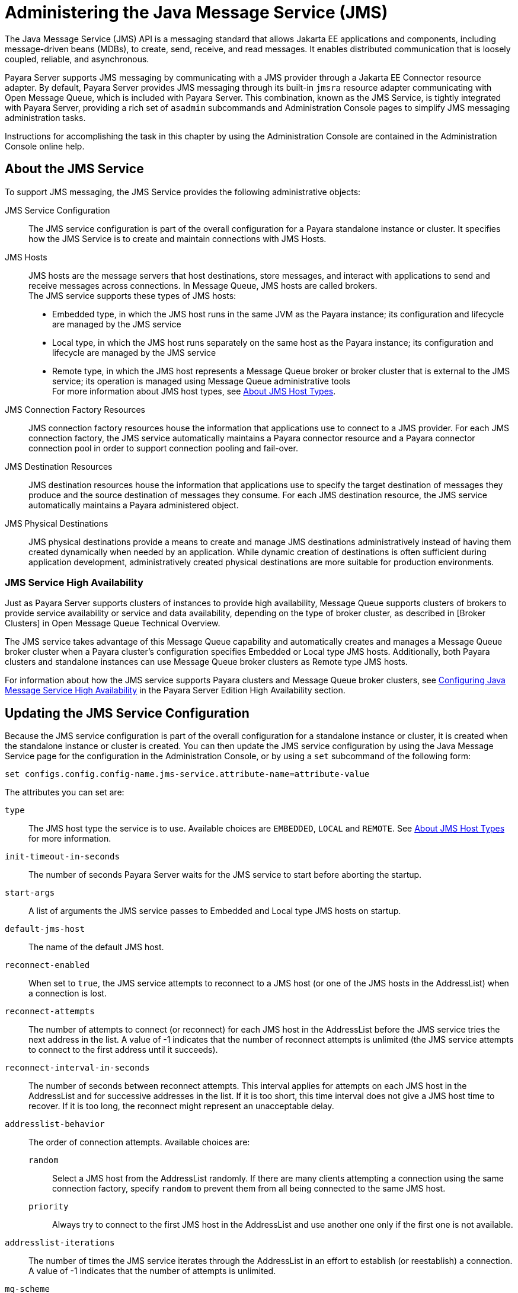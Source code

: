 [[administering-the-java-message-service-jms]]
= Administering the Java Message Service (JMS)

The Java Message Service (JMS) API is a messaging standard that allows Jakarta EE applications and components, including message-driven beans (MDBs), to create, send, receive, and read messages. It enables distributed communication that is loosely coupled, reliable, and asynchronous.

Payara Server supports JMS messaging by communicating with a JMS provider through a Jakarta EE Connector resource adapter. By default, Payara Server provides JMS messaging through its built-in `jmsra` resource adapter communicating with Open Message Queue, which is included with Payara Server. This combination, known as the JMS Service, is tightly integrated with Payara Server, providing a rich set of `asadmin` subcommands and Administration Console pages to simplify JMS messaging administration tasks.

Instructions for accomplishing the task in this chapter by using the Administration Console are contained in the Administration Console online help.

[[about-the-jms-service]]
== About the JMS Service

To support JMS messaging, the JMS Service provides the following administrative objects:

JMS Service Configuration::
  The JMS service configuration is part of the overall configuration for a Payara standalone instance or cluster. It specifies how the JMS Service is to create and maintain connections with JMS Hosts.
JMS Hosts::
  JMS hosts are the message servers that host destinations, store   messages, and interact with applications to send and receive messages across connections.
  In Message Queue, JMS hosts are called brokers. +
  The JMS service supports these types of JMS hosts: +
  * Embedded type, in which the JMS host runs in the same JVM as the Payara instance; its configuration and lifecycle are managed by the JMS service
  * Local type, in which the JMS host runs separately on the same host as the Payara instance; its configuration and lifecycle are managed by the JMS service
  * Remote type, in which the JMS host represents a Message Queue broker or broker cluster that is external to the JMS service; its operation is managed using Message Queue administrative tools +
  For more information about JMS host types, see xref:Technical Documentation/Payara Server Documentation/General Administration/jms.adoc#about-jms-host-types[About JMS Host Types].
JMS Connection Factory Resources::
  JMS connection factory resources house the information that applications use to connect to a JMS provider. For each JMS connection factory, the JMS service automatically maintains a Payara connector resource and a Payara connector connection pool in order to support connection pooling and fail-over.
JMS Destination Resources::
  JMS destination resources house the information that applications use to specify the target destination of messages they produce and the source destination of messages they consume. For each JMS destination resource, the JMS service automatically maintains a Payara administered object.
JMS Physical Destinations::
  JMS physical destinations provide a means to create and manage JMS destinations administratively instead of having them created dynamically when needed by an application. While dynamic creation of destinations is often sufficient during application development, administratively created physical destinations are more suitable for production environments.

[[jms-service-high-availability]]
=== JMS Service High Availability

Just as Payara Server supports clusters of instances to provide high availability, Message Queue supports clusters of brokers to provide service availability or service and data availability, depending on the type of broker cluster, as described in [Broker Clusters] in Open Message Queue Technical Overview.

The JMS service takes advantage of this Message Queue capability and automatically creates and manages a Message Queue broker cluster when a Payara cluster's configuration specifies Embedded or Local type JMS hosts. Additionally, both Payara clusters and standalone instances can use Message Queue broker clusters as Remote type JMS hosts.

For information about how the JMS service supports Payara clusters and Message Queue broker clusters, see xref:ROOT:Technical Documentation/Payara Server Documentation/High Availability/jms.adoc#configuring-java-message-service-high-availability[Configuring Java Message Service High Availability] in the Payara Server Edition High Availability section.

[[updating-the-jms-service-configuration]]
== Updating the JMS Service Configuration

Because the JMS service configuration is part of the overall configuration for a standalone instance or cluster, it is created when the standalone instance or cluster is created. You can then update the JMS service configuration by using the Java Message Service page for the configuration in the Administration Console, or by using a `set` subcommand of the following form:

[source,shell]
----
set configs.config.config-name.jms-service.attribute-name=attribute-value
----

The attributes you can set are:

`type`::
  The JMS host type the service is to use. Available choices are
  `EMBEDDED`, `LOCAL` and `REMOTE`. See xref:Technical Documentation/Payara Server Documentation/General Administration/jms.adoc#about-jms-host-types[About JMS Host Types] for more information.
`init-timeout-in-seconds`::
  The number of seconds Payara Server waits for the JMS service to start before aborting the startup.
`start-args`::
  A list of arguments the JMS service passes to Embedded and Local type JMS hosts on startup.
`default-jms-host`::
  The name of the default JMS host.
`reconnect-enabled`::
  When set to `true`, the JMS service attempts to reconnect to a JMS host (or one of the JMS hosts in the AddressList) when a connection is lost.
`reconnect-attempts`::
  The number of attempts to connect (or reconnect) for each JMS host in the AddressList before the JMS service tries the next address in the list. A value of -1 indicates that the number of reconnect attempts is unlimited (the JMS service attempts to connect to the first address until it succeeds).
`reconnect-interval-in-seconds`::
  The number of seconds between reconnect attempts. This interval applies for attempts on each JMS host in the AddressList and for successive addresses in the list. If it is too short, this time interval does not give a JMS host time to recover. If it is too long, the reconnect might represent an unacceptable delay.
`addresslist-behavior`::
  The order of connection attempts. Available choices are: +
  `random`;;
    Select a JMS host from the AddressList randomly. If there are many clients attempting a connection using the same connection factory, specify `random` to prevent them from all being connected to the same JMS host.
  `priority`;;
    Always try to connect to the first JMS host in the AddressList and use another one only if the first one is not available.
`addresslist-iterations`::
  The number of times the JMS service iterates through the AddressList in an effort to establish (or reestablish) a connection. A value of -1 indicates that the number of attempts is unlimited.
`mq-scheme`::
`mq-service`::
  The Message Queue address scheme name and connection service name to use for the AddressList if a non-default scheme or service is to be used.

NOTE: After making changes to the JMS service configuration, Payara Server instances that use the configuration must be restarted in order for the changes to be propagated.

[[setting-message-queue-broker-properties-in-the-jms-service-configuration]]
=== Setting Message Queue Broker Properties in the JMS Service Configuration

You can specify any Message Queue broker property in the JMS service configuration by adding it by name to the Additional Properties table on the Java Message
Service page for the configuration in the Administration Console, or by using a `set` subcommand of the following form:

[source,shell]
----
set configs.config.config-name.jms-service.property.broker-property-name=value
----

If the broker property name includes dots, preface the dots with two backslashes (`\\`); for example, to set the `imq.system.max_count` property, specify `imq\\.system\\.max_count` in the `set` subcommand.


NOTE: You can also set broker properties in the JMS host. If you set the same broker property in both the JMS service configuration and the JMS host, the value specified in the JMS host is used.

[[administering-jms-hosts]]
== Administering JMS Hosts

A JMS host represents a Message Queue broker. JMS contains a JMS hosts list (the `AddressList` property) that contains all the JMS hosts that are used by Payara Server. The JMS hosts list is populated with the hosts and ports of the specified Message Queue brokers and is updated whenever a JMS host configuration changes. When you create JMS resources or deploy message driven beans, the resources or beans inherit the JMS hosts list.

For information about administering JMS hosts that are servicing Payara clusters, see xref:ROOT:Technical Documentation/Payara Server Documentation/High Availability/jms.adoc#configuring-payara-clusters-to-use-message-queue-broker-clusters[Configuring Payara Clusters to Use Message Queue Broker Clusters] in the Payara Server High Availability section.

[[about-jms-host-types]]
=== About JMS Host Types

The JMS service uses Message Queue (MQ) brokers as JMS hosts, integrating them in three ways:

Embedded Type::
  When the JMS service configuration's `type` attribute is `EMBEDDED`, the MQ broker is co-located in the same JVM as the Payara server instance it services. The JMS service starts it in-process and manages its configuration and lifecycle. For this type, the JMS service uses lazy initialization to start the broker when the first JMS operation is requested instead of immediately when the Payara instance is started. If necessary, you can force startup of the broker by using the xref:ROOT:Technical Documentation/Payara Server Documentation/Command Reference/jms-ping.adoc[`jms-ping`] command. Additionally, if the Payara instance is a standalone instance (not a clustered instance), JMS operations use a Message Queue feature called direct mode to bypass the networking stack, leading to performance optimization.

Local Type::
  When the JMS service configuration's `type` attribute is `LOCAL`, the JMS service starts the MQ broker specified in the configuration as the default JMS host in a separate process on the same host as the Payara server instance. The JMS service manages its configuration and lifecycle. For this type, the JMS service starts the broker immediately when the Payara instance is started. The JMS service provides the Message Queue broker an additional port to start the RMI registry. This port number is equal to the broker's JMS port plus 100. For example, if the JMS port number is 37676, then the additional port's number will be 37776. Additionally, the `start-args` property of the JMS service configuration can be used to specify Message Queue broker startup options.
Remote Type::
  When the JMS service configuration's `type` attribute is `REMOTE`, the JMS service uses the information defined by the default JMS host to communicate with an MQ broker or broker cluster that has been configured and started using Message Queue tools. Ongoing administration and tuning of the broker or broker cluster are also performed using Message Queue tools.

[[configuring-embedded-and-local-jms-hosts]]
=== Configuring Embedded and Local JMS Hosts

Because the JMS service, not Message Queue, manages Embedded and Local JMS hosts automatically, you should avoid using Message Queue utilities to configure them. Instead, specify broker properties in the JMS service configuration or in the JMS host.

Should the need to use Message Queue utilities arise, you must use the `-varhome` option when running certain Message Queue utilities to specify the `IMQ_VARHOME` location of the Embedded or Local JMS host. This location depends on which Payara instance the JMS host is servicing:

* For `server`, the Domain Administration Server (DAS), the `IMQ_VARHOME` location is:
+
[source,text]
----
domain-root-dir/domain-dir/imq
----
* For any other Payara instance, the `IMQ_VARHOME` location is:
+
[source,shell]
----
as-install/nodes/node-name/instance-name/imq
----

For example, the broker log file for an Embedded or Local JMS host servicing the DAS is available at `domain-root-dir/domain-dir/imq/instances/imqbroker/log/log.txt`, and the broker log file for an Embedded or Local JMS host servicing any other Payara instance is available at `as-install/nodes/node-name/instance-name/imq/instances/mq-instance-name/log/log.txt`.

NOTE: When using Message Queue utilities on the Windows platform, you must explicitly use the Windows executable (`.exe`) versions of the utilities, even when running command shells such as Cygwin. For example, instead of running `imqcmd`, you must run `imqcmd.exe`.

[[to-create-a-jms-host]]
=== To Create a JMS Host

The default JMS service configuration includes a JMS host, `default_JMS_host`. For most situations, this host is sufficient, so replacing it or creating additional JMS hosts is not often necessary and is a task for advanced users. Use the `create-jms-host` subcommand in remote `asadmin` mode to create an additional JMS host.

. Ensure that the server is running. Remote `asadmin` subcommands require a running server.
. Create the JMS host by using the xref:ROOT:Technical Documentation/Payara Server Documentation/Command Reference/create-jms-host.adoc[`create-jms-host`] subcommand:
+
[source,shell]
----
asadmin> create-jms-host --mqhost hostName --mqport portNumber --mquser adminUser --mqpassword adminPassword --target glassfishTarget --property mqBrokerPropList --force trueFalse jms-host-name
----
`--mqhost`::
  The host name of the Message Queue broker.
`--mqport`::
  The port number of the Message Queue broker.
`--mquser`::
  The username of the administrative user of the Message Queue broker.
`--mqpassword`::
  The password of the administrative user of the Message Queue broker.
`--target`::
  The Payara Server object for which the JMS host is being created.
  For details, see link:../reference-manual/create-jms-host.html#GSRFM00039[`create-jms-host`].
`--property`::
  A list of one or more Message Queue broker properties to configure the broker. The list is colon-separated (`:`) and has the form:
+
[source,text]
----
prop1Name=prop1Value:prop2Name=prop2Value:...
----
 If a broker property name includes dots, preface the dots with two backslashes (`\\`); for example, to include the `imq.system.max_count` property, specify `imq\\.system\\.max_count` in the `--property` option. +

NOTE: You can also set broker properties in the JMS service configuration. If you set the same broker property in both the JMS host and the JMS service configuration, the value specified in the JMS host is used.

`--force`::
  Specifies whether the subcommand overwrites the existing JMS host of the same name. The default value is `false`.
jms-host-name::
  The unique name of the JMS host.

[[example-17-1-creating-a-jms-host]]
==== *Example 17-1 Creating a JMS Host*

This example creates a JMS host named `MyNewHost`.

[source,shell]
----
asadmin> create-jms-host --mqhost pigeon --mqport 7677 --mquser admin --mqpassword admin MyNewHost
Jms Host MyNewHost created.
Command create-jms-host executed successfully.
----

[[to-list-jms-hosts]]
=== To List JMS Hosts

Use the `list-jms-hosts` subcommand in remote `asadmin` mode to list the existing JMS hosts.

.  Ensure that the server is running. Remote `asadmin` subcommands require a running server.
.  List the JMS hosts by using the xref:ROOT:Technical Documentation/Payara Server Documentation/Command Reference/list-jms-hosts.adoc[`list-jms-hosts`] subcommand.

[[example-17-2-listing-jms-hosts]]
==== *Example 17-2 Listing JMS Hosts*

The following subcommand lists the existing JMS hosts.

[source,shell]
----
asadmin> list-jms-hosts
default_JMS_host
MyNewHost
Command list-jmsdest executed successfully
----

[[to-update-a-jms-host]]
=== To Update a JMS Host

Use the `set` subcommand in remote `asadmin` mode to update an existing JMS host.

. Ensure that the server is running. Remote `asadmin` subcommands require a running server.
. Use the xref:ROOT:Technical Documentation/Payara Server Documentation/Command Reference/get.adoc[`get`] subcommand to list the current attribute values of the desired JMS host: +
[source,shell]
----
asadmin> get configs.config.config-name.jms-service.jms-host.jms-host-name.*
----
For information about JMS host attributes, see xref:ROOT:Technical Documentation/Payara Server Documentation/Command Reference/create-jms-host.adoc[`create-jms-host`(1)].
. Use the xref:ROOT:Technical Documentation/Payara Server Documentation/Command Reference/set.adoc[`set`] subcommand to modify a JMS host attribute: +
[source,shell]
----
asadmin> set configs.config.config-name.jms-service.jmshost.
jms-host-name.attribute-name=attribute-value
----

The attributes you can set are:::
`host`::
  The host name of the Message Queue broker.
`port`::
  The port number of the Message Queue broker.
`admin-user-name`::
  The username of the administrative user of the Message Queue broker.
`admin-password`::
  The password of the administrative user of the Message Queue broker.
`property.`broker-property-name::
  A Message Queue broker property. The property and the value assigned to it are used to configure the Message Queue broker.
+
  If the broker property name includes dots, preface the dots with two backslashes (`\\`); for example, to include the `imq.system.max_count` property, specify `imq\\.system\\.max_count` in the `set` subcommand.
+

NOTE: You can also set broker properties in the JMS service configuration. If you set the same broker property in both the JMS host and the JMS service configuration, the value specified in the JMS host is used.

[[example-17-3-updating-jms-host]]
==== *Example 17-3 Updating a JMS Host*

This example changes the value of the `host` attribute of the JMS host `default_JMS_Host`. By default, this value is `localhost`.

[source,shell]
----
asadmin> set configs.config.server-config.jms-service.jms-host.default_JMS_host.host="server1.middleware.example.com"
----

[[to-delete-a-jms-host]]
=== To Delete a JMS Host

Use the `delete-jms-host` subcommand in remote `asadmin` mode to delete a JMS host from the JMS service. If you delete the only JMS host, the JMS service will not be able to start until you create a new JMS host.

. Ensure that the server is running. Remote `asadmin` subcommands require a running server.
. List the JMS hosts by using the xref:ROOT:Technical Documentation/Payara Server Documentation/Command Reference/list-jms-hosts.adoc[`list-jms-hosts`] subcommand.
. Delete a JMS host by using the xref:ROOT:Technical Documentation/Payara Server Documentation/Command Reference/delete-jms-host.adoc[`delete-jms-host`] subcommand.

[[example-17-4-deleting-a-jms-host]]
==== *Example 17-4 Deleting a JMS Host*

This example deletes a JMS host named `MyNewHost`.

[source,shell]
----
asadmin> delete-jms-host MyNewHost
Command delete-jms-host executed successfully.
----

[[administering-jms-connection-factories-and-destinations]]
== Administering JMS Connection Factories and Destinations

The JMS API uses two kinds of administered objects. Connection factory objects allow an application to create other JMS objects programmatically. Destination objects serve as repositories for messages. How these objects are created is specific to each implementation of JMS. In Payara Server, JMS is implemented by performing the following tasks:

* Creating a connection factory
* Creating a destination, which requires creating a physical destination and a destination resource that refers to the physical destination

JMS applications use the Java Naming and Directory Interface (JNDI) API to access the connection factory and destination resources. A JMS application normally uses at least one connection factory and at least one destination. By studying the application or consulting with the application developer, you can determine what resources must be created. The order in which the resources are created does not matter.

The Jakarta EE standard specifies that certain default resources be made available to applications, and defines specific JNDI names for these default resources. Payara Server makes these names available through the use of logical JNDI names, which map Jakarta EE standard JNDI names to specific Payara Server resources. For JMS connection factory resources, the Jakarta EE standard name `java:comp/DefaultJMSConnectionFactory` is mapped to the `jms/__defaultConnectionFactory` resource.

Payara Server provides the following types of connection factory objects: +

* `QueueConnectionFactory` objects, used for point-to-point communication
* `TopicConnectionFactory` objects, used for publish-subscribe communication
* `ConnectionFactory` objects, which can be used for both point-to-point and publish-subscribe communications (recommended for new applications)

Payara Server provides the following types of destination objects: +

* `Queue` objects, used for point-to-point communication
* `Topic` objects, used for publish-subscribe communication

The subcommands in this section can be used to administer both the connection factory resources and the destination resources.
For information on JMS service support of connection pooling and failover, see xref:ROOT:Technical Documentation/Payara Server Documentation/High Availability/jms.adoc#connection-failover[Connection Failover] in the Payara Server High Availability section. For instructions on administering physical destinations, see xref:Technical Documentation/Payara Server Documentation/General Administration/jms.adoc#administering-jms-physical-destinations[Administering JMS Physical Destinations].

[[to-create-a-connection-factory-or-destination-resource]]
=== To Create a Connection Factory or Destination Resource

For each JMS connection factory that you create, Payara Server creates a connector connection pool and connector resource. For each JMS destination that you create, Payara Server creates a connector admin object resource. If you delete a JMS resource, Payara Server automatically deletes the connector resources.

Use the `create-jms-resource` command in remote `asadmin` mode to create a JMS connection factory resource or a destination resource.

TIP: To specify the `addresslist` property (in the format `host:mqport,host2:mqport,host3:mqport`) for the `asadmin create-jms-resource` command, escape the : by using `\\`. For example, `host1\\:mqport,host2\\:mqport,host3\\:mpqport`.

To update a JMS connection factory, use the `set` subcommand for the underlying connector connection pool,
See xref:Technical Documentation/Payara Server Documentation/General Administration/connectors.adoc#to-update-a-connector-connection-pool[To Update a Connector Connection Pool].

To update a destination, use the `set` subcommand for the admin object resource. See xref:Technical Documentation/Payara Server Documentation/General Administration/connectors.adoc#to-update-an-administered-object[To Update an Administered Object].

. Ensure that the server is running. Remote `asadmin` subcommands require a running server.
. Create a JMS resource by using the xref:ROOT:Technical Documentation/Payara Server Documentation/Command Reference/create-jms-resource.adoc[`create-jms-resource`] command. +
Information about the properties for the subcommand is included in this help page.
. If needed, restart the server. +
Some properties require server restart. See xref:Technical Documentation/Payara Server Documentation/General Administration/overview.adoc[Configuration Changes That Require Restart]. If your server needs to be restarted, see xref:Technical Documentation/Payara Server Documentation/General Administration/domains.adoc#to-restart-a-domain[To Restart a Domain].

[[example-17-5-creating-a-jms-connection-factory]]
==== *Example 17-5 Creating a JMS Connection Factory*

This example creates a connection factory resource of type `jakarta.jms.ConnectionFactory` whose JNDI name is `jms/DurableConnectionFactory`. The `ClientId` property sets a client ID on the connection factory so that it can be used for durable subscriptions. The JNDI name for a JMS resource customarily includes the `jms/` naming subcontext.

[source,shell]
----
asadmin> create-jms-resource --restype jakarta.jms.ConnectionFactory
--description "connection factory for durable subscriptions"
--property ClientId=MyID jms/DurableConnectionFactory
Command create-jms-resource executed successfully.
----

[[example-17-6-creating-a-jms-destination]]
==== *Example 17-6 Creating a JMS Destination*

This example creates a destination resource whose JNDI name is `jms/MyQueue`.

[source,shell]
----
asadmin> create-jms-resource --restype jakarta.jms.Queue
--property Name=PhysicalQueue jms/MyQueue
Command create-jms-resource executed successfully.
----

[[to-list-jms-resources]]
=== To List JMS Resources

Use the `list-jms-resources` subcommand in remote `asadmin` mode to list the existing connection factory and destination resources.

. Ensure that the server is running. Remote `asadmin` subcommands require a running server.
. List the existing JMS resources by using the xref:ROOT:Technical Documentation/Payara Server Documentation/Command Reference/list-jms-resources.adoc[`list-jms-resources`] subcommand.

[[example-17-7-listing-all-jms-resources]]
==== *Example 17-7 Listing All JMS Resources*

This example lists all the existing JMS connection factory and destination resources.

[source,shell]
----
asadmin> list-jms-resources
jms/Queue
jms/ConnectionFactory
jms/DurableConnectionFactory
jms/Topic
Command list-jms-resources executed successfully
----

[[example-17-8-list-a-jms-resource-of-a-specific-type]]
==== *Example 17-8 Listing a JMS Resources of a Specific Type*

This example lists the resources for the resource type `javax`.

[source,shell]
----
asadmin> list-jms-resources --restype jakarta.jms.TopicConnectionFactory
jms/DurableTopicConnectionFactory
jms/TopicConnectionFactory
Command list-jms-resources executed successfully.
----

[[to-delete-a-connection-factory-or-destination-resource]]
=== To Delete a Connection Factory or Destination Resource

Use the `delete-jms-resource` subcommand in remote `asadmin` mode to remove the specified connection factory or destination resource.

*Before You Begin*

Ensure that you remove all references to the specified JMS resource before running this subcommand.

. Ensure that the server is running. Remote `asadmin` subcommands require a running server.
. List the existing JMS resources by using the xref:ROOT:Technical Documentation/Payara Server Documentation/Command Reference/list-jms-resources.adoc[`list-jms-resources`] subcommand.
. Delete the JMS resource by using the xref:ROOT:Technical Documentation/Payara Server Documentation/Command Reference/delete-jms-resource.adoc[`delete-jms-resource`] subcommand.

[[example-17-9-deleting-a-jms-resource]]
==== *Example 17-9 Deleting a JMS Resource*

This example deletes the `jms/Queue` resource.

[source,shell]
----
asadmin> delete-jms-resource jms/Queue
Command delete-jms-resource executed successfully
----

[[administering-jms-physical-destinations]]
== Administering JMS Physical Destinations

Messages are delivered for routing and delivery to consumers by using physical destinations in the JMS provider. A physical destination is identified and encapsulated by an administered object (such as a `Topic` or `Queue` destination resource) that an application component uses to specify the destination of messages it is producing and the source of messages it is consuming. For instructions on configuring a destination resource, see xref:Technical Documentation/Payara Server Documentation/General Administration/jms.adoc#to-create-a-connection-factory-or-destination-resource[To Create a Connection Factory or Destination Resource].

If a message-driven bean is deployed and the physical destination it listens to does not exist, Payara Server automatically creates the physical destination and sets the value of the `maxNumActiveConsumers` property to `-1`. However, it is good practice to create the physical destination beforehand. The first time that an application accesses a destination resource, Message Queue automatically creates the physical destination specified by the Name property of the destination resource. This automatically created physical destination is temporary and expires after a period specified by a Message Queue configuration property, provided that there are no messages in it and no message producers or consumers connected to it.

[[to-create-a-jms-physical-destination]]
=== To Create a JMS Physical Destination

For production purposes, always create physical destinations. During the development and testing phase, however, this step is not required. Use the `create-jmsdest` subcommand in remote `asadmin` mode to create a physical destination.

Because a physical destination is actually a Message Queue object rather than a server object, you use Message Queue broker commands to update properties.

. Ensure that the server is running. Remote `asadmin` subcommands require a running server.
. Create a JMS physical destination by using the xref:ROOT:Technical Documentation/Payara Server Documentation/Command Reference/create-jmsdest.adoc[`create-jmsdest`] subcommand. Information about the properties for the subcommand is included in this help page.
. If needed, restart the server. Some properties require server restart. See xref:Technical Documentation/Payara Server Documentation/General Administration/overview.adoc#configuration-changes-that-require-restart[Configuration Changes That Require Restart]. If your server needs to be restarted, see xref:Technical Documentation/Payara Server Documentation/General Administration/domains.adoc#to-restart-a-domain[To Restart a Domain].


[[example-17-10-creating-a-jms-physical-destination]]
==== *Example 17-10 Creating a JMS Physical Destination*

This example creates a queue named `PhysicalQueue`.

[source,shell]
----
asadmin> create-jmsdest --desttype queue --property
User=public:Password=public PhysicalQueue
Command create-jmsdest executed successfully.
----

[[to-list-jms-physical-destinations]]
=== To List JMS Physical Destinations

Use the `list-jmsdest` subcommand in remote `asadmin` mode to list the existing JMS physical destinations.

. Ensure that the server is running. Remote `asadmin` subcommands require a running server.
. List the existing JMS physical destinations by using the xref:ROOT:Technical Documentation/Payara Server Documentation/Command Reference/list-jmsdest.adoc[`list-jmsdest`] subcommand.

==== *Example 17-11 Listing JMS Physical Destinations*
[source,shell]
----
asadmin> list-jmsdest
PhysicalQueue queue {}
PhysicalTopic topic {}
Command list-jmsdest executed successfully.
----
This example lists the physical destinations for the default server instance.

[[to-purge-messages-from-a-physical-destination]]
=== To Purge Messages From a Physical Destination

Use the `flush-jmsdest` subcommand in remote `asadmin` mode to purge the messages from a physical destination in the specified target's JMS service configuration.

. Ensure that the server is running. Remote `asadmin` subcommands require a running server.
. Purge messages from the JMS physical destination by using the xref:ROOT:Technical Documentation/Payara Server Documentation/Command Reference/flush-jmsdest.adoc[`flush-jmsdest`] subcommand.
. If needed, restart the server. Some properties require server restart. See xref:Technical Documentation/Payara Server Documentation/General Administration/overview.adoc#configuration-changes-that-require-restart[Configuration Changes That Require Restart]. If your server needs to be restarted, see  xref:Technical Documentation/Payara Server Documentation/General Administration/domains.adoc#to-restart-a-domain[To Restart a Domain].

==== *Example 17-12 Flushing Messages From a JMS Physical Destination*
[source,shell]
----
asadmin> flush-jmsdest --desttype queue PhysicalQueue
Command flush-jmsdest executed successfully
----
This example purges messages from the queue named `PhysicalQueue`.

[[to-delete-a-jms-physical-destination]]
=== To Delete a JMS Physical Destination

Use the `delete-jmsdest` subcommand in remote `asadmin` mode to remove the specified JMS physical destination.

. Ensure that the server is running. Remote `asadmin` subcommands require a running server.
. List the existing JMS physical destinations by using the xref:ROOT:Technical Documentation/Payara Server Documentation/Command Reference/list-jmsdest.adoc[`list-jmsdest`] subcommand.
. Delete the physical resource by using the xref:ROOT:Technical Documentation/Payara Server Documentation/Command Reference/delete-jmsdest.adoc[`delete-jmsdest`] subcommand.

==== *Example 17-13 Deleting a Physical Destination*
[source,shell]
----
asadmin> delete-jmsdest --desttype queue PhysicalQueue
Command delete-jmsdest executed successfully
----
This example deletes the queue named `PhysicalQueue`.

[[special-situations-when-using-the-jms-service]]
== Special Situations When Using the JMS Service

As mentioned earlier, Message Queue, through the built-in `jmsra` resource adapter, is tightly integrated with PayaraServer to provide JMS messaging managed through a rich set of `asadmin` subcommands and Administration Console pages to simplify JMS messaging administration tasks. In most instances, this tight integration is transparent and automatic, requiring no special effort on the part of an administrator. In certain special situations, though, an administrator must perform a task such a setting a Message Queue broker property or a Payara object attribute to enable or disable a capability of the integration.

The topics in this section describe these situations.

Restarting an Embedded or Local Broker That Has Failed::
  Because the JMS service, not Message Queue, manages the lifecycle of brokers acting as Embedded and Local JMS hosts, do not use the `imqbrokerd` Message Queue utility to start such a broker that has failed. Instead, restart the Payara instance that the broker is servicing.
Changing the Admin User Password for an Embedded or Local Broker::
  Follow these steps to change the `admin` user password for an Embedded or Local broker: +
  . Make sure the broker is running.
  . Use the `imqusermgr` Message Queue utility to change the password of the `admin` user.
  . Edit the configuration of the JMS host, changing the password of the `admin` user to the new password.
  . Restart the Payara instance that the broker is servicing. +
  When changing the password for the brokers in a broker cluster, first   perform steps 1 and 2 on each broker. Then, perform step 3.
  Finally, perform step 4 on each broker. Using SSL to Connect to an Oracle Internet Directory (OID) or Oracle

Virtual Directory (OVD) User Respository::
  When using SSL to connect to an OID or OVD user repository, you must set the `imq.user_repository.ldap.ssl.socketfactory` Message Queue broker property to `com.sun.enterprise.security.auth.realm.ldap.CustomSocketFactory`.

[[troubleshooting-the-jms-service]]
== Troubleshooting the JMS Service

If you encounter problems, consider the following:

* Use the xref:ROOT:Technical Documentation/Payara Server Documentation/Command Reference/jms-ping.adoc[`jms-ping`] subcommand to confirm that the Message Queue broker is running.
* View the Payara Server log file. For `server`, the DomainAdministrations Server (DAS), the log is available at domain-dir`/logs/server.log`;
for other Payara instances, the log is available at as-install`/nodes/`node-name`/`instance-name`/logs/server.log`. +
If the log file indicates that a Message Queue broker acting as a Remote JMS host did not respond to a message, stop the broker and then restart it.
* View the broker log. For a broker associated with the Domain Administration Server (DAS), the log is available at domain-dir`/imq/instances/imqbroker/log/log.txt`; for brokers associated with other Payara instances, the log is available at as-install`/nodes/`node-name`/`instance-name`/imq/instances/`mq-instance-name`/log/log.txt`.
* For Remote type JMS hosts, be sure to start Message Queue brokers first, then Payara Server instances.
* If all Message Queue brokers are down, it can take up to 30 minutes for Payara Server to go down or up when you are using the default values in JMS. You can change the default values for this timeout. For example:
+
[source,shell]
----
asadmin set domain1.jms-service.reconnect-interval-in-seconds=5
----

[[using-activemq-with-payara-server]]
== Using ActiveMQ with Payara Server

Payara Server comes with its own message queue broker: OpenMQ. However, ActiveMQ is also an option for a message queue broker. This section describes how to use ActiveMQ with Payara Server.

[[installing-activemq]]
=== Installing ActiveMQ
The latest version of ActiveMQ can be downloaded from here: https://activemq.apache.org/components/classic/download/[ActiveMQ Downloads]

Once downloaded, unzip the file and navigate to /bin folder and run the following command in order to start ActiveMQ:

[source,shell]
----
activemq start
----

image:administration/activemq-1.png[ActiveMQ Console]

This is going to start the ActiveMQ broker at http://127.0.0.1:8161

After accessing the web console and logged in with the default credentials (`admin/admin`), you can create a new queue or topic by clicking on the Queues tab, inputting a name to Queue Name text box and clicking on "Create" button. For the purpose of this example we will create a queue named `TESTQ`.

[[deploying-the-activemq-rar-to-payara-server]]
=== Deploy the ActiveMQ RAR to Payara Serve
In order to use ActiveMQ with Payara Server, you need to deploy the ActiveMQ RAR to Payara Server. You can download the ActiveMQ RAR from here: https://mvnrepository.com/artifact/org.apache.activemq/activemq-rar/5.17.4[ActiveMQ RAR]

The rar needs then to be deployed to Payara Server. This can be done by using the Payara Admin Console or by using the following asadmin command:
[source,shell]
----
asadmin deploy --type rar activemq-rar-5.17.4.rar
----

[[configuring-the-activemq-connector]]
=== Configuring the ActiveMQ Connector
The first thing to do is to create a new JMS Resource Adapter Config. This can be done by using the Payara Admin Console or by using the following asadmin command:

[source,shell]
----
asadmin create-resource-adapter-config  --property ServerUrl=tcp://127.0.0.1:61616:UserName='admin':Password='admin' activemq-rar-5.17.4
----

If you chose to use the Payara Admin Console, you will need to create a new JMS Resource Adapter Config by clicking on the "JMS Resource Adapter Configs" link under the "Resources" section of the left menu. The key properties for a default ActiveMQ configuration are:

[[table-jms-resource-adapter-config-properties]]
|===
|Property |Value

|ServerUrl
|tcp://127.0.0.1:61616

|UserName
|admin

|Password
|admin
|===

Now we need to create a new JMS Connector Connection Pool as shown in the following screenshots:

image:administration/activemq-2.png[Payara Admin Console - JMS Connector Connection Pool 1]

image:administration/activemq-3.png[Payara Admin Console - JMS Connector Connection Pool 2]

The Connector Connection Pool can also be created by using the following asadmin command:

[source,shell]
----
asadmin create-connector-connection-pool --raname activemq-rar-5.17.4 --connectiondefinition javax.jms.ConnectionFactory --ping true --isconnectvalidatereq true jms/myConnectionPool
----

Another configuration needed is the JNDI mapping for te JMS Connector Connection Pool. This can be done by using the Payara Admin Console following this screenshot:

image:administration/activemq-4.png[Payara Admin Console - JMS Connector Resource]

Alternatively you can use the following asadmin command:
[source,shell]
----
asadmin create-connector-resource --poolname jms/myConnectionPool jms/myConnectionFactory
----

Now we have the connection factory configured we can also create a JMS mapping to our Queue. This can be done by using the Payara Admin Console following this screenshot:

image:administration/activemq-5.png[Payara Admin Console - JMS mapping]

Again, if you prefer, you can use the following asadmin command to create the same mapping:

[source,shell]
----
asadmin create-admin-object --raname activemq-rar-5.17.4 --restype javax.jms.Queue --property PhysicalName=TESTQ jms/TESTQ
----

[[testing-the-activemq-configuration-via-mdb]]
=== Testing the ActiveMQ Configuration via MDB

Below shows the code for an MDB that listens on the queue configured in this blog within ActiveMQ. We can see that both the resource adapter, the physical name of the queue and the JNDI name are set as Activation Properties of the MDB.

[source,java]
----
package fish.payara.support.activemqtest;

import javax.ejb.ActivationConfigProperty;
import javax.ejb.MessageDriven;
import javax.jms.Message;
import javax.jms.MessageListener;

@MessageDriven(name = "testmdb", activationConfig = {
    @ActivationConfigProperty(propertyName = "destinationLookup", propertyValue = "jms/TESTQ"),
    @ActivationConfigProperty(propertyName = "destinationType", propertyValue = "javax.jms.Queue"),
    @ActivationConfigProperty(propertyName = "destination", propertyValue = "TESTQ"),
    @ActivationConfigProperty(propertyName = "resourceAdapter", propertyValue = "activemq-rar-5.17.4")
})
public class NewMessageBean implements MessageListener {

    public NewMessageBean() {
    }

    @Override
    public void onMessage(Message message) {
        System.out.println("Got message " + message);
    }
}

----

If we build and deploy this MDB we will see in the Active MQ console that we have a single consumer on our queue.

image:administration/activemq-6.png[ActiveMQ Console - Consumer]

We can test the MDB by sending a message using the ActiveMQ console.

image:administration/activemq-7.png[ActiveMQ Console - Sending a message]

Once you have sent the message we can check the server log, the message will be printed out:

image:administration/activemq-8.png[Payara Server Log]
